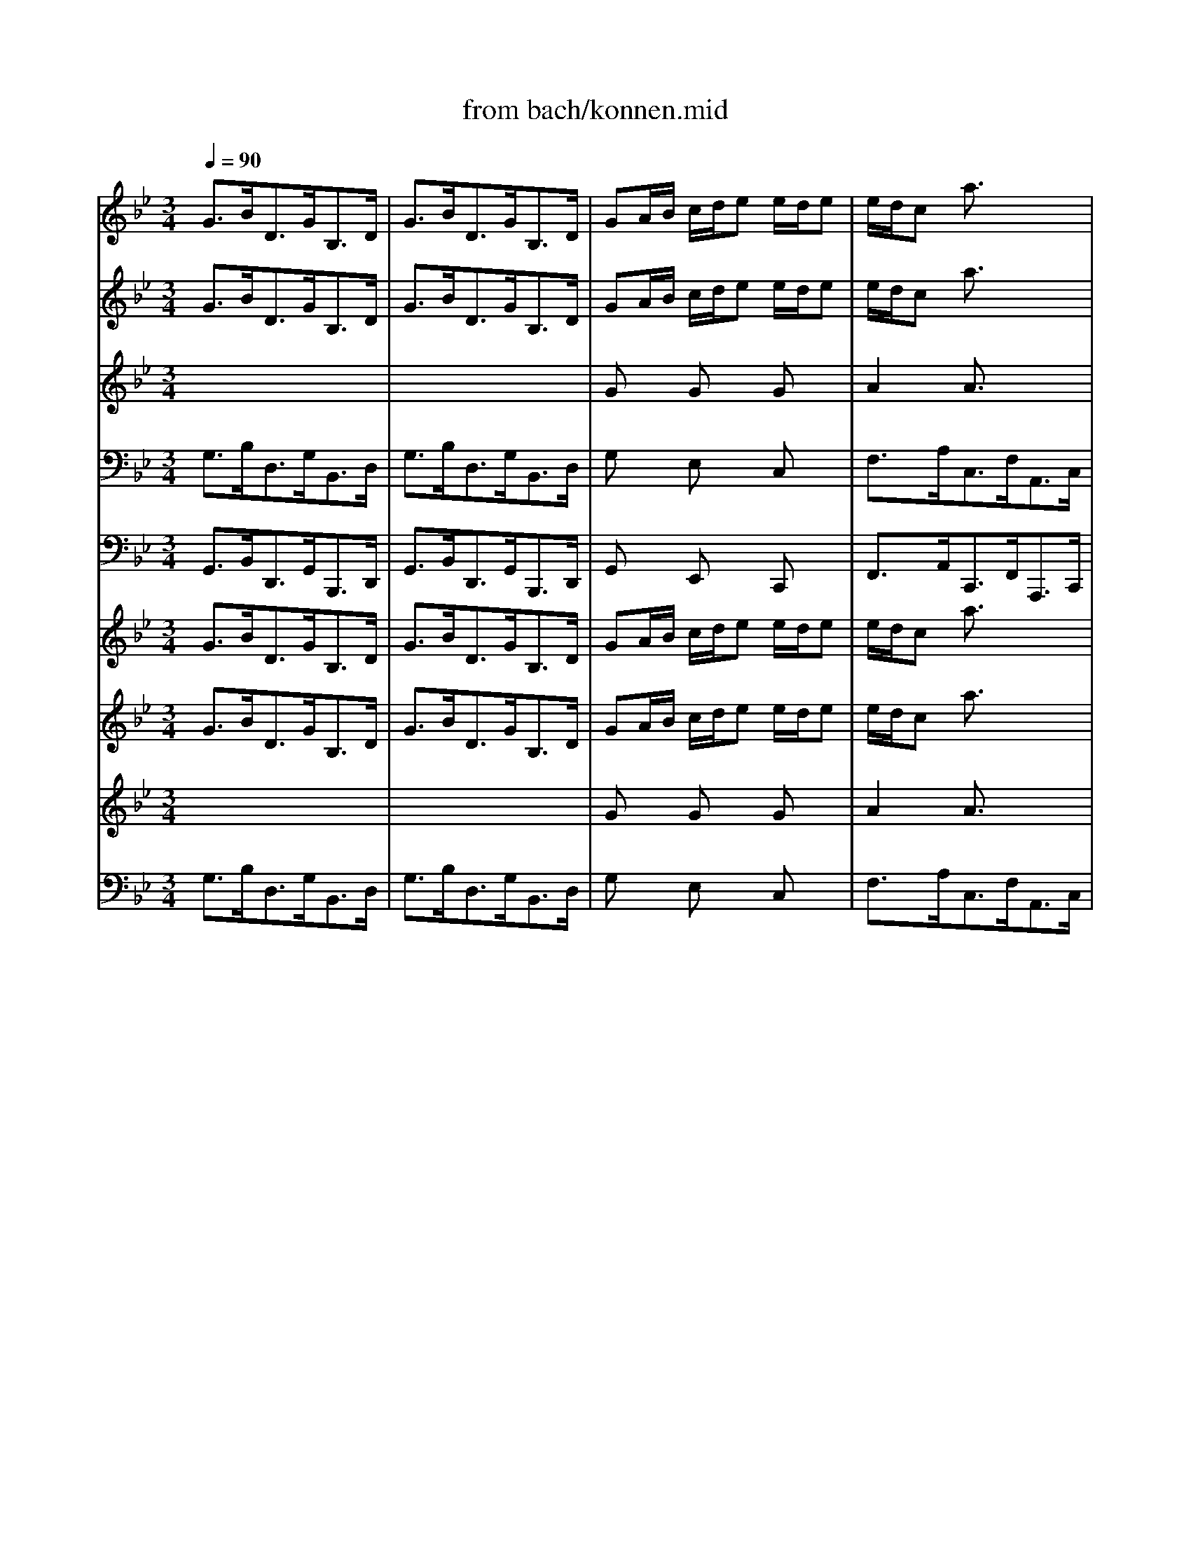 X: 1
T: from bach/konnen.mid
M: 3/4
L: 1/8
Q:1/4=90
K:C % 0 sharps
V:1
% Alto
%%MIDI program 40
K:Bb % 2 flats
x6| \
x6| \
x6| \
x6|
x6| \
x6| \
x6| \
x6|
x6| \
x6| \
x6| \
x6|
GB/2A/2 G/2_G<=G_G/2=G| \
GB/2A/2 G/2_G<=G_G/2=G| \
GA/2B/2 c/2d<ed/2e-| \
e/2d/2c BA x2|
FG/2A/2 B/2c<dc/2d-| \
d/2c/2B AG x2| \
A/2B/2c/2B<AG<_G=G/2| \
G_G4-_G-|
_Gd/2c/2 B/2A/2=G G/2F/2G| \
E/2D/2C BA xc/2>d/2| \
d3/2c/2 A2- A/2x/2B| \
B3/2x4x/2|
x6| \
x6| \
x6| \
x6|
x6| \
x6| \
x6| \
x6|
Gd/2c/2 B/2A<BA/2B| \
=Bd/2c/2 =B/2A<=BA/2=B| \
Fd/2c/2 =B/2A<GE/2F-| \
F/2D/2E E3/2x2x/2|
_Ac/2_B/2 _A/2G<_AG/2_A| \
_A/2c/2e/2d/2 c/2=B<c=B/2c| \
D=E/2_G/2 =G/2=A<_BA/2B-| \
B/2A/2c c3/2x2x/2|
B/2A<G_G/2=G G/2_G/2=G| \
GB/2A/2 G/2_G/2=G G/2_G/2=G| \
_EF/2G/2 F/2E/2D D/2E/2C| \
c/2=B/2c c3-c/2x/2|
xe/2d/2 c/2_B/2A/2G/2 A/2_G/2=G| \
G3/2x3/2G G/2_G/2=G| \
c3/2x3/2G G/2_G/2=G| \
_D3/2x/2 B3/2x3/2A|
G/2=E/2_G _e=d xc-| \
cB/2A/2 B/2c/2d D3/2_G/2| \
=G3/2x4x/2| \
x6|
x6| \
x6| \
x6| \
x6|
x6| \
x6| \
x6| \
x6|
x6| \
x6| \
x6| \
Bd/2c/2 B/2A<BA/2B|
CB/2A/2 G/2F<=ED/2C| \
Ac/2B/2 A/2G<AG/2A| \
dc/2B/2 A/2_G<=G_G/2=G| \
_d=B/2A/2 =dD G/2F/2=E|
D3/2x4x/2| \
x6| \
x6| \
x6|
x6| \
x6| \
x6| \
x6|
x6| \
F_A/2G/2 F/2=E<F=E/2F| \
=B/2c/2d3/2x/2c/2=B/2 c/2=B/2=A/2G/2| \
_e/2d/2c3/2x/2_B/2_A/2 B/2_A/2G/2F/2|
_d/2c/2B3/2x/2_A/2G/2 _A/2G/2F/2E/2| \
cB/2_A/2 G/2F/2B E/2F/2=D| \
E3/2x3/2F G/2E/2=A| \
AB BF G/2A/2e|
d/2B/2c B/2G/2_A x2| \
GB/2_A/2 G/2F<GF/2G| \
GB/2_A/2 G/2F<GF/2G| \
_Ac/2B/2 _A/2G<_AG/2F|
=Bc d/2c/2d3/2x/2G| \
ed/2c/2 d/2=B/2c G3/2=B/2| \
c3-c/2x2x/2| \
x6|
x6| \
x6| \
x6| \
x6|
x6| \
x6| \
x6| \
x6|
x6| \
x6| \
x6| \
G_B/2=A/2 G/2_G<=G_G/2=G|
GB/2A/2 G/2_G<=G_G/2=G| \
GA/2B/2 c/2d<ed/2e-| \
e/2d/2c BA x2| \
FG/2A/2 B/2c<dc/2d-|
d/2c/2B AG x2| \
A/2B/2c/2B<AG<_G=G/2| \
G_G4-_G-| \
_Gd/2c/2 B/2A/2=G G/2F/2G|
E/2D/2C BA xc/2>d/2| \
d3/2c/2 A2- A/2x/2B| \
B3/2x4x/2| \
x6|
x6| \
x6| \
x6| \
x6|
x6| \
x6| \
x6| \
Gd/2c/2 B/2A<BA/2B|
=Bd/2c/2 =B/2A<=BA/2=B| \
Fd/2c/2 =B/2A<GE/2F-| \
F/2D/2E E3/2x2x/2| \
_Ac/2_B/2 _A/2G<_AG/2_A|
_A/2c/2e/2d/2 c/2=B<c=B/2c| \
D=E/2_G/2 =G/2=A<_BA/2B-| \
B/2A/2c c3/2x2x/2| \
B/2A<G_G/2=G G/2_G/2=G|
GB/2A/2 G/2_G/2=G G/2_G/2=G| \
_EF/2G/2 F/2E/2D D/2E/2C| \
c/2=B/2c c3-c/2x/2| \
xe/2d/2 c/2_B/2A/2G/2 A/2_G/2=G|
G3/2x3/2G G/2_G/2=G| \
c3/2x3/2G G/2_G/2=G| \
_D3/2x/2 B3/2x3/2A| \
G/2=E/2_G _e=d xc-|
cB/2A/2 B/2c/2d D3/2_G/2| \
=G3/2
V:2
% Violin I
%%MIDI program 48
K:Bb % 2 flats
G3/2B<DG<B,D/2| \
G3/2B<DG<B,D/2| \
GA/2B/2 c/2d/2e e/2d/2e| \
e/2d/2c a3/2x2x/2|
FG/2A/2 B/2c/2d d/2c/2d| \
d/2c/2B g3/2x2x/2| \
c3/2e<Ac<_GA/2| \
c3/2e<Ac<_GA/2|
Bd/2c/2 B/2A<=G_G/2=G| \
G/2A/2B C3/2x3/2B| \
A/2B/2c D3/2x3/2_G| \
=G3/2B<DG<B,D/2|
A,x4x| \
xD/2C/2 B,/2A,<B,A,/2B,| \
Ex4x| \
A3/2c<EA<CE/2|
A,x4x| \
G3/2B<DG<B,D/2| \
G,3/2x4x/2| \
x3/2e<Ac<_GA/2|
Dx4x| \
x3/2e<Ac<FA/2| \
B,3/2c/2 c3B| \
B3/2x4x/2|
B3/2d<FB<DF/2| \
B3/2d<FB<DF/2| \
Bc/2d/2 e/2f/2=g g/2f/2g| \
g/2f/2e c'3/2x2x/2|
CD/2E/2 F/2G/2A A/2G/2A| \
A/2G/2F e3/2x3/2c| \
d3/2f<Bd<FA/2| \
B3/2d<FB<DF/2|
B,3/2F<DF<B,D/2| \
F3/2_A<DF<=Bd/2| \
G,x fx fx| \
c3/2e<Gc<EG/2|
_A3/2c<E_A<CE/2| \
_A3/2c<E_A<CE/2| \
C/2_G/2=G/2=A<DG<_B,D/2| \
_D3/2G/2 _G3/2x2x/2|
=G3/2B<=DG<B,D/2| \
G,D/2C/2 B,/2A,<B,A,/2B,-| \
B,/2A,/2G, G4-| \
GA/2B/2 A/2G<Fe/2d|
dx3 Ax| \
G3/2B<DG<B,D/2| \
G3/2B<DG<B,E/2| \
G,3/2_D<=EG<_D=E/2|
A,x c'/2c/2_g xc-| \
cB/2A<BB<AA/2| \
=G3/2b<=dg<Bd/2| \
G3/2B<DG<B,D/2|
G3/2B<DG<B,D/2| \
GA/2B/2 c/2d/2_e e/2d/2e| \
e/2d/2c a3/2x2x/2| \
FG/2A/2 B/2c/2d d/2c/2d|
d/2c/2B g3/2x2x/2| \
c3/2e<Ac<_GA/2| \
c3/2e<Ac<_GA/2| \
Bd/2c/2 B/2A<=G_G/2=G|
G/2A/2B C3/2x3/2B| \
A/2B/2c ED x_G| \
=G3/2B<DG<B,D/2| \
G,x Bx Bx|
Bx4x| \
Ax Ax Ax| \
Ax4x| \
Gx Fx2_d|
=d3/2f<Ad<FA/2| \
D=E/2F/2 G/2A/2B B/2A/2B| \
B/2A/2G =e3/2x2x/2| \
CD/2=E/2 F/2G/2A A/2G/2A|
A/2G/2F d3/2x2x/2| \
gb/2a/2 g/2f/2_e e/2d/2e| \
e/2f/2g d_d xG| \
F/2G/2A B,A, x_D|
=D3/2F<Ad<FA/2| \
D3/2x/2 _Ax _Ax| \
d3/2f<=Bd<G=B/2| \
C3/2x/2 c4|
c_d/2c/2 _B4-| \
B/2_A/2G/2F/2 =de x2| \
B3/2e<GB/2 E2-| \
E/2C/2D B,4-|
B,3-B,/2x2x/2| \
EG/2F/2 E/2D<ED/2E| \
=EG/2F/2 =E/2D<=ED/2=E| \
F_A/2G/2 F/2=E<F=E/2F|
F_A/2G/2 F/2_E<FE/2F| \
G,x _Ax Gx| \
G3-G/2x2x/2| \
G3/2B<DG<B,D/2|
G3/2B<DG<B,D/2| \
G=A/2B/2 c/2d/2e e/2d/2e| \
e/2d/2c a3/2x2x/2| \
FG/2A/2 B/2c/2d d/2c/2d|
d/2c/2B g3/2x2x/2| \
c3/2e<Ac<_GA/2| \
c3/2e<Ac<_GA/2| \
Bd/2c/2 B/2A<=G_G/2=G|
G/2A/2B C3/2x3/2B| \
A/2B/2c D3/2x3/2_G| \
=G3/2B<DG<B,D/2| \
A,x4x|
xD/2C/2 B,/2A,<B,A,/2B,| \
Ex4x| \
A3/2c<EA<CE/2| \
A,x4x|
G3/2B<DG<B,D/2| \
G,3/2x4x/2| \
x3/2e<Ac<_GA/2| \
Dx4x|
x3/2e<Ac<FA/2| \
B,3/2c/2 c3B| \
B3/2x4x/2| \
B3/2d<FB<DF/2|
B3/2d<FB<DF/2| \
Bc/2d/2 e/2f/2=g g/2f/2g| \
g/2f/2e c'3/2x2x/2| \
CD/2E/2 F/2G/2A A/2G/2A|
A/2G/2F e3/2x3/2c| \
d3/2f<Bd<FA/2| \
B3/2d<FB<DF/2| \
B,3/2F<DF<B,D/2|
F3/2_A<DF<=Bd/2| \
G,x fx fx| \
c3/2e<Gc<EG/2| \
_A3/2c<E_A<CE/2|
_A3/2c<E_A<CE/2| \
C/2_G/2=G/2=A<DG<_B,D/2| \
_D3/2G/2 _G3/2x2x/2| \
=G3/2B<=DG<B,D/2|
G,D/2C/2 B,/2A,<B,A,/2B,-| \
B,/2A,/2G, G4-| \
GA/2B/2 A/2G<Fe/2d| \
dx3 Ax|
G3/2B<DG<B,D/2| \
G3/2B<DG<B,E/2| \
G,3/2_D<=EG<_D=E/2| \
A,x c'/2c/2_g xc-|
cB/2A<BB<AA/2| \
=G3/2b<=dg<Bd/2| \
G3/2B<DG<B,D/2| \
G3/2B<DG<B,D/2|
GA/2B/2 c/2d/2_e e/2d/2e| \
e/2d/2c a3/2x2x/2| \
FG/2A/2 B/2c/2d d/2c/2d| \
d/2c/2B g3/2x2x/2|
c3/2e<Ac<_GA/2| \
c3/2e<Ac<_GA/2| \
Bd/2c/2 B/2A<=G_G/2=G| \
G/2A/2B C3/2x3/2B|
A/2B/2c ED x_G| \
=G3/2B<DG<B,D/2| \
G,
V:3
% Violin II
%%MIDI program 48
K:Bb % 2 flats
G3/2B<DG<B,D/2| \
G3/2B<DG<B,D/2| \
GA/2B/2 c/2d/2e e/2d/2e| \
e/2d/2c a3/2x2x/2|
FG/2A/2 B/2c/2d d/2c/2d| \
d/2c/2B g3/2x2x/2| \
c3/2e<Ac<_GA/2| \
c3/2e<Ac<_GA/2|
Bd/2c/2 B/2A<=G_G/2=G| \
G/2A/2B C3/2x3/2B| \
A/2B/2c D3/2x/2 C_G| \
Dx D3/2=G<B,D/2|
A,x Dx Dx| \
xD/2C/2 B,/2A,<B,A,/2B,| \
Ex Gx Gx| \
A3/2c<EA<CE/2|
A,x Fx Bx| \
G3/2B<DG<B,D/2| \
G,3/2x/2 c3/2B<AG/2| \
_Gx/2e<Ac<_GA/2|
Dx =Gx3| \
x3/2e<Ac<FA/2| \
B,3/2B/2 A3-A/2x/2| \
F3/2x4x/2|
Fx Fx Dx| \
Dx Dx Dx| \
Fx Bx Bx| \
c3-c/2x2x/2|
CD/2E/2 F/2G/2A A/2G/2A| \
A/2G/2F e3/2x3/2c| \
d3/2f<Bd<FA/2| \
B3/2d<FB<DF/2|
B,3/2F<DF<B,D/2| \
F3/2_A<DF<=Bd/2| \
G,x dx dx| \
c3/2e<Gc<EG/2|
_A3/2c<E_A<CE/2| \
_A3/2c<E_A<CE/2| \
C/2_G/2=G/2=A<DG<_B,D/2| \
_D3/2G/2 A,3/2x2x/2|
G3/2B<=DG<B,D/2| \
G,D/2C/2 B,/2A,<B,A,/2B,-| \
B,/2A,/2G, G4-| \
GA/2B/2 A/2G<Fe/2d|
[GD]x3 _Gx| \
=G3/2B<DG<B,D/2| \
G3/2B<DG<B,E/2| \
G,3/2_D<=EG<_D=E/2|
A,x c'/2c/2_g xc-| \
cB/2A<=GG<G_G/2| \
=G3/2b<=dg<Bd/2| \
G3/2B<DG<B,D/2|
G3/2B<DG<B,D/2| \
GA/2B/2 c/2d/2_e e/2d/2e| \
e/2d/2c a3/2x2x/2| \
FG/2A/2 B/2c/2d d/2c/2d|
d/2c/2B g3/2x2x/2| \
c3/2e<Ac<_GA/2| \
c3/2e<Ac<_GA/2| \
Bd/2c/2 B/2A<=G_G/2=G|
G/2A/2B C3/2x3/2B| \
A/2B/2c ED x_G| \
=G3/2B<DG<B,D/2| \
G,x Bx Bx|
Bx4x| \
Ax Ax Fx| \
Fx4x| \
_Dx =Dx2A|
Ax Fx Dx| \
D=E/2F/2 G/2A/2B B/2A/2B| \
B/2A/2G =e3/2x2x/2| \
CD/2=E/2 F/2G/2A A/2G/2A|
A/2G/2F d3/2x2x/2| \
gb/2a/2 g/2f/2_e e/2d/2e| \
e/2f/2g d_d xG| \
F/2G/2A B,A, x_D|
=D3/2F<Ad<FA/2| \
D3/2x/2 _Ax _Ax| \
d3/2f<=Bd<G=B/2| \
C3/2x/2 F3-F/2x/2|
F3/2x/2 E3-E/2x/2| \
E/2_A/2G/2F/2 de _BB| \
B3/2e<GB/2 E2-| \
E/2C/2D B,4-|
B,3-B,/2x2x/2| \
EG/2F/2 E/2D<ED/2E| \
=EG/2F/2 =E/2D<=ED/2=E| \
F_A/2G/2 F/2=E<F=E/2F|
F_A/2G/2 F/2_E<FE/2F| \
G,x _Ax Gx| \
G3-G/2x2x/2| \
G3/2B<DG<B,D/2|
G3/2B<DG<B,D/2| \
G=A/2B/2 c/2d/2e e/2d/2e| \
e/2d/2c a3/2x2x/2| \
FG/2A/2 B/2c/2d d/2c/2d|
d/2c/2B g3/2x2x/2| \
c3/2e<Ac<_GA/2| \
c3/2e<Ac<_GA/2| \
Bd/2c/2 B/2A<=G_G/2=G|
G/2A/2B C3/2x3/2B| \
A/2B/2c D3/2x/2 C_G| \
Dx D3/2=G<B,D/2| \
A,x Dx Dx|
xD/2C/2 B,/2A,<B,A,/2B,| \
Ex Gx Gx| \
A3/2c<EA<CE/2| \
A,x Fx Bx|
G3/2B<DG<B,D/2| \
G,3/2x/2 c3/2B<AG/2| \
_Gx/2e<Ac<_GA/2| \
Dx =Gx3|
x3/2e<Ac<FA/2| \
B,3/2B/2 A3-A/2x/2| \
F3/2x4x/2| \
Fx Fx Dx|
Dx Dx Dx| \
Fx Bx Bx| \
c3-c/2x2x/2| \
CD/2E/2 F/2G/2A A/2G/2A|
A/2G/2F e3/2x3/2c| \
d3/2f<Bd<FA/2| \
B3/2d<FB<DF/2| \
B,3/2F<DF<B,D/2|
F3/2_A<DF<=Bd/2| \
G,x dx dx| \
c3/2e<Gc<EG/2| \
_A3/2c<E_A<CE/2|
_A3/2c<E_A<CE/2| \
C/2_G/2=G/2=A<DG<_B,D/2| \
_D3/2G/2 A,3/2x2x/2| \
G3/2B<=DG<B,D/2|
G,D/2C/2 B,/2A,<B,A,/2B,-| \
B,/2A,/2G, G4-| \
GA/2B/2 A/2G<Fe/2d| \
[GD]x3 _Gx|
=G3/2B<DG<B,D/2| \
G3/2B<DG<B,E/2| \
G,3/2_D<=EG<_D=E/2| \
A,x c'/2c/2_g xc-|
cB/2A<=GG<G_G/2| \
=G3/2b<=dg<Bd/2| \
G3/2B<DG<B,D/2| \
G3/2B<DG<B,D/2|
GA/2B/2 c/2d/2_e e/2d/2e| \
e/2d/2c a3/2x2x/2| \
FG/2A/2 B/2c/2d d/2c/2d| \
d/2c/2B g3/2x2x/2|
c3/2e<Ac<_GA/2| \
c3/2e<Ac<_GA/2| \
Bd/2c/2 B/2A<=G_G/2=G| \
G/2A/2B C3/2x3/2B|
A/2B/2c ED x_G| \
=G3/2B<DG<B,D/2| \
G,
V:4
% Viola
%%MIDI program 41
K:Bb % 2 flats
x6| \
x6| \
Gx Gx Gx| \
A2 A3/2x2x/2|
Fx Fx Fx| \
G2 G3/2x2x/2| \
G2 E3/2x/2 C3/2x/2| \
_G3/2x/2 D3/2x/2 C3/2x/2|
B,x Dx Dx| \
Dx Dx =Gx| \
_Gx Ex A,x| \
B,x D3/2=G<B,D/2|
G,x B,x B,x| \
x6| \
Ex Cx Ex| \
C3-C/2x2x/2|
A,x B,x Fx| \
x6| \
C3/2x/2 E3/2x/2 C3/2x/2| \
A,x4x|
Dx Dx Dx| \
x6| \
B,3/2G/2 F3-F/2x/2| \
D3/2x4x/2|
Dx Dx B,x| \
B,x B,x B,x| \
B,x B,x Ex| \
E3-E/2x2x/2|
Cx Ex Gx| \
F3-F/2x3/2F| \
Fx Fx Cx| \
Dx4x|
x6| \
x6| \
Gx Gx Gx| \
G3/2x4x/2|
E3/2x4x/2| \
E3/2x4x/2| \
x6| \
x6|
x6| \
x6| \
x6| \
x6|
x6| \
x6| \
x6| \
x6|
Dx3 D2-| \
D3-D/2D<DD/2| \
D3/2B/2 dx Bx| \
x6|
x6| \
Gx Gx Gx| \
A2 A3/2x2x/2| \
Fx Fx Fx|
G2 G3/2x2x/2| \
G2 E3/2x/2 C3/2x/2| \
_G3/2x/2 D3/2x/2 C3/2x/2| \
B,x Dx Dx|
Dx Dx =Gx| \
_Gx D3/2x/2 [C3/2A,3/2]x/2| \
B,x D3/2=G<B,D/2| \
G,x Dx Dx|
Cx4x| \
Cx Cx Dx| \
B,x4x| \
G,x A,x2=E|
Fx Dx Dx| \
[A,F,]x Dx Dx| \
CG2-G/2x2x/2| \
Cx Cx Cx|
Dx Fx3| \
[dG]x [dG]x [cG]x| \
[BG]x =E3/2x3/2=E| \
F/2G/2A C3/2x3/2B,|
A,x4x| \
x6| \
[G_E]x4x| \
G3/2x/2 C3-C/2x/2|
_D3/2x/2 _D3-_D/2x/2| \
Cx3 GF| \
Gx Gx C3/2x/2| \
x2 F3/2x/2 E3/2x/2|
F3-F/2x2x/2| \
B,6-| \
B,4- B,3/2x/2| \
_A,x _A,x _A,x|
G,x4x| \
Ex Fx =Dx| \
E3-E/2x2x/2| \
x6|
x6| \
Gx Gx Gx| \
=A2 A3/2x2x/2| \
Fx Fx Fx|
G2 G3/2x2x/2| \
G2 E3/2x/2 C3/2x/2| \
_G3/2x/2 D3/2x/2 C3/2x/2| \
B,x Dx Dx|
Dx Dx =Gx| \
_Gx Ex A,x| \
B,x D3/2=G<B,D/2| \
G,x B,x B,x|
x6| \
Ex Cx Ex| \
C3-C/2x2x/2| \
A,x B,x Fx|
x6| \
C3/2x/2 E3/2x/2 C3/2x/2| \
A,x4x| \
Dx Dx Dx|
x6| \
B,3/2G/2 F3-F/2x/2| \
D3/2x4x/2| \
Dx Dx B,x|
B,x B,x B,x| \
B,x B,x Ex| \
E3-E/2x2x/2| \
Cx Ex Gx|
F3-F/2x3/2F| \
Fx Fx Cx| \
Dx4x| \
x6|
x6| \
Gx Gx Gx| \
G3/2x4x/2| \
E3/2x4x/2|
E3/2x4x/2| \
x6| \
x6| \
x6|
x6| \
x6| \
x6| \
x6|
x6| \
x6| \
x6| \
Dx3 D2-|
D3-D/2D<DD/2| \
D3/2B/2 dx Bx| \
x6| \
x6|
Gx Gx Gx| \
A2 A3/2x2x/2| \
Fx Fx Fx| \
G2 G3/2x2x/2|
G2 E3/2x/2 C3/2x/2| \
_G3/2x/2 D3/2x/2 C3/2x/2| \
B,x Dx Dx| \
Dx Dx =Gx|
_Gx D3/2x/2 [C3/2A,3/2]x/2| \
B,x D3/2=G<B,D/2| \
G,
V:5
% Cello
%%MIDI program 42
K:Bb % 2 flats
G,3/2B,<D,G,<B,,D,/2| \
G,3/2B,<D,G,<B,,D,/2| \
G,x E,x C,x| \
F,3/2A,<C,F,<A,,C,/2|
F,x D,x B,,x| \
E,3/2G,<B,,E,<G,,B,,/2| \
E,3/2G,<C,E,<A,,C,/2| \
A,3/2C<_G,B,<D,_G,/2|
=G,,x G,x F,x| \
E,x G,x _D,x| \
=D,x C,x D,x| \
G,3/2B,<D,G,<B,,D,/2|
G,,x G,x F,x| \
E,x E,,x D,,x| \
C,,x E,x C,x| \
F,3/2A,<C,F,<A,,C,/2|
E,,x D,x B,,x| \
E,3/2G,<B,,E,<G,,B,,/2| \
E,,3/2G,,<C,D,/2 E,2-| \
E,3/2C,<A,,C,<_G,,A,,/2|
D,,x =G,,x B,,x| \
C,3/2E,<A,,C,<F,,A,,/2| \
B,,3/2E,<F,E,<F,F,,/2| \
B,,3/2D,<F,B,<D,F,/2|
B,,x B,x A,x| \
G,x F,x E,x| \
D,x G,x E,x| \
A,3/2C<F,A,<C,E,/2|
F,,x A,,x C,x| \
E,3/2F,<A,C<F,A,/2| \
B,x D,x F,x| \
B,3/2D<F,B,<D,F,/2|
B,,x B,x _A,x| \
G,3/2C<F,_A,<D,F,/2| \
=B,,x G,,x =B,,x| \
_B,,3/2D,<G,,D,<E,,B,,/2|
C,,x C,x C,x| \
C,,x C,x C,x| \
C,,3/2C,<B,,C,<G,,B,,/2| \
C,,x D,x3|
G,,x G,x F,x| \
E,x E,,x D,,x| \
C,,x C,x B,,x| \
=A,,x _G,,x D,,x|
B,,3/2D,<=G,,B,,<D,,D,/2| \
G,x G,,x F,,x| \
E,,x C,x B,,x| \
A,,x _D,x A,,x|
=D,3/2_G,<A,,C,<_G,,A,,/2| \
D,,3/2F,,<=G,,B,,<D,D,,/2| \
G,,x B,,x D,x| \
G,3/2B,<D,G,<B,,D,/2|
G,3/2B,<D,G,<B,,D,/2| \
G,x E,x C,x| \
F,3/2A,<C,F,<A,,C,/2| \
F,x D,x B,,x|
E,3/2G,<B,,E,<G,,B,,/2| \
E,3/2G,<C,E,<A,,C,/2| \
A,3/2C<_G,B,<D,_G,/2| \
=G,,x G,x F,x|
E,x G,x _D,x| \
=D,x C,x D,x| \
G,3/2B,<D,G,<B,,D,/2| \
G,,x G,x F,x|
=E,3/2D,<=E,G,<C,=E,/2| \
F,,x F,x D,x| \
B,,3/2A,,<B,,C,<G,,B,,/2| \
=E,,3/2=E,<F,G,<A,A,,/2|
D,,x F,,x A,,x| \
D,x B,x G,x| \
C3/2=E<G,C<=E,G,/2| \
C,x A,x F,x|
B,3/2D<F,B,<D,F,/2| \
B,,x B,x A,x| \
G,3/2F,<G,B,<=E,_D/2| \
=Dx F,x A,x|
D,3/2F,<A,,D,<F,,A,,/2| \
D,,x D,x =B,,x| \
G,,3/2D,<G,F,<_E,D,/2| \
C,3/2E,<_A,,C,<F,,_A,,/2|
_B,,3/2_D,<G,,B,,<E,,G,,/2| \
=A,,3/2F,<G,_A,<B,B,,/2| \
E,x =D,x C,x| \
B,,3/2C,<D,B,,<E,G,/2|
B,x D,3/2x2x/2| \
E,,x E,x _D,x| \
C,3/2G,<CB,<_A,G,/2| \
F,x F,,x =D,,x|
G,,3/2D,<G,F,<E,D,/2| \
C,3/2E,<F,D,<G,G,,/2| \
=A,,3-A,,/2x2x/2| \
G,3/2B,<D,G,<B,,D,/2|
G,3/2B,<D,G,<B,,D,/2| \
G,x E,x C,x| \
F,3/2A,<C,F,<A,,C,/2| \
F,x D,x B,,x|
E,3/2G,<B,,E,<G,,B,,/2| \
E,3/2G,<C,E,<A,,C,/2| \
A,3/2C<_G,B,<D,_G,/2| \
=G,,x G,x F,x|
E,x G,x _D,x| \
=D,x C,x D,x| \
G,3/2B,<D,G,<B,,D,/2| \
G,,x G,x F,x|
E,x E,,x D,,x| \
C,,x E,x C,x| \
F,3/2A,<C,F,<A,,C,/2| \
E,,x D,x B,,x|
E,3/2G,<B,,E,<G,,B,,/2| \
E,,3/2G,,<C,D,/2 E,2-| \
E,3/2C,<A,,C,<_G,,A,,/2| \
D,,x =G,,x B,,x|
C,3/2E,<A,,C,<F,,A,,/2| \
B,,3/2E,<F,E,<F,F,,/2| \
B,,3/2D,<F,B,<D,F,/2| \
B,,x B,x A,x|
G,x F,x E,x| \
D,x G,x E,x| \
A,3/2C<F,A,<C,E,/2| \
F,,x A,,x C,x|
E,3/2F,<A,C<F,A,/2| \
B,x D,x F,x| \
B,3/2D<F,B,<D,F,/2| \
B,,x B,x _A,x|
G,3/2C<F,_A,<D,F,/2| \
=B,,x G,,x =B,,x| \
_B,,3/2D,<G,,D,<E,,B,,/2| \
C,,x C,x C,x|
C,,x C,x C,x| \
C,,3/2C,<B,,C,<G,,B,,/2| \
C,,x D,x3| \
G,,x G,x F,x|
E,x E,,x D,,x| \
C,,x C,x B,,x| \
=A,,x _G,,x D,,x| \
B,,3/2D,<=G,,B,,<D,,D,/2|
G,x G,,x F,,x| \
E,,x C,x B,,x| \
A,,x _D,x A,,x| \
=D,3/2_G,<A,,C,<_G,,A,,/2|
D,,3/2F,,<=G,,B,,<D,D,,/2| \
G,,x B,,x D,x| \
G,3/2B,<D,G,<B,,D,/2| \
G,3/2B,<D,G,<B,,D,/2|
G,x E,x C,x| \
F,3/2A,<C,F,<A,,C,/2| \
F,x D,x B,,x| \
E,3/2G,<B,,E,<G,,B,,/2|
E,3/2G,<C,E,<A,,C,/2| \
A,3/2C<_G,B,<D,_G,/2| \
=G,,x G,x F,x| \
E,x G,x _D,x|
=D,x C,x D,x| \
G,3/2B,<D,G,<B,,D,/2| \
G,,
V:6
% Double Bass
%%MIDI program 43
K:Bb % 2 flats
G,,3/2B,,<D,,G,,<B,,,D,,/2| \
G,,3/2B,,<D,,G,,<B,,,D,,/2| \
G,,x E,,x C,,x| \
F,,3/2A,,<C,,F,,<A,,,C,,/2|
F,,x D,,x B,,,x| \
E,,3/2G,,<B,,,E,,<G,,,B,,,/2| \
E,,3/2G,,<C,,E,,<A,,,C,,/2| \
A,,3/2C,<_G,,B,,<D,,_G,,/2|
=G,,,x G,,x F,,x| \
E,,x G,,x _D,,x| \
=D,,x C,,x D,,x| \
G,,3/2B,,<D,,G,,<B,,,D,,/2|
G,,,x G,,x F,,x| \
E,,x E,,,x D,,,x| \
C,,,x E,,x C,,x| \
F,,3/2A,,<C,,F,,<A,,,C,,/2|
E,,,x D,,x B,,,x| \
E,,3/2G,,<B,,,E,,<G,,,B,,,/2| \
E,,,3/2G,,,<C,,D,,/2 E,,2-| \
E,,3/2C,,<A,,,C,,<_G,,,A,,,/2|
D,,,x =G,,,x B,,,x| \
C,,3/2E,,<A,,,C,,<F,,,A,,,/2| \
B,,,3/2E,,<F,,E,,<F,,F,,,/2| \
B,,,3/2D,,<F,,B,,<D,,F,,/2|
B,,,x B,,x A,,x| \
G,,x F,,x E,,x| \
D,,x G,,x E,,x| \
A,,3/2C,<F,,A,,<C,,E,,/2|
F,,,x A,,,x C,,x| \
E,,3/2F,,<A,,C,<F,,A,,/2| \
B,,x D,,x F,,x| \
B,,3/2D,<F,,B,,<D,,F,,/2|
B,,,x B,,x _A,,x| \
G,,3/2C,<F,,_A,,<D,,F,,/2| \
=B,,,x G,,,x =B,,,x| \
_B,,,3/2D,,<G,,,D,,<E,,,B,,,/2|
C,,,x C,,x C,,x| \
C,,,x C,,x C,,x| \
C,,,3/2C,,<B,,,C,,<G,,,B,,,/2| \
C,,,x D,,x3|
G,,,x G,,x F,,x| \
E,,x E,,,x D,,,x| \
C,,,x C,,x B,,,x| \
=A,,,x _G,,,x D,,,x|
B,,,3/2D,,<=G,,,B,,,<D,,,D,,/2| \
G,,x G,,,x F,,,x| \
E,,,x C,,x B,,,x| \
A,,,x _D,,x A,,,x|
=D,,3/2_G,,<A,,,C,,<_G,,,A,,,/2| \
D,,,3/2F,,,<=G,,,B,,,<D,,D,,,/2| \
G,,,x B,,,x D,,x| \
G,,3/2B,,<D,,G,,<B,,,D,,/2|
G,,3/2B,,<D,,G,,<B,,,D,,/2| \
G,,x E,,x C,,x| \
F,,3/2A,,<C,,F,,<A,,,C,,/2| \
F,,x D,,x B,,,x|
E,,3/2G,,<B,,,E,,<G,,,B,,,/2| \
E,,3/2G,,<C,,E,,<A,,,C,,/2| \
A,,3/2C,<_G,,B,,<D,,_G,,/2| \
=G,,,x G,,x F,,x|
E,,x G,,x _D,,x| \
=D,,x C,,x D,,x| \
G,,3/2B,,<D,,G,,<B,,,D,,/2| \
G,,,x G,,x F,,x|
=E,,3/2D,,<=E,,G,,<C,,=E,,/2| \
F,,,x F,,x D,,x| \
B,,,3/2A,,,<B,,,C,,<G,,,B,,,/2| \
=E,,,3/2=E,,<F,,G,,<A,,A,,,/2|
D,,,x F,,,x A,,,x| \
D,,x B,,x G,,x| \
C,3/2=E,<G,,C,<=E,,G,,/2| \
C,,x A,,x F,,x|
B,,3/2D,<F,,B,,<D,,F,,/2| \
B,,,x B,,x A,,x| \
G,,3/2F,,<G,,B,,<=E,,_D,/2| \
=D,x F,,x A,,x|
D,,3/2F,,<A,,,D,,<F,,,A,,,/2| \
D,,,x D,,x =B,,,x| \
G,,,3/2D,,<G,,F,,<_E,,D,,/2| \
C,,3/2E,,<_A,,,C,,<F,,,_A,,,/2|
_B,,,3/2_D,,<G,,,B,,,<E,,,G,,,/2| \
=A,,,3/2F,,<G,,_A,,<B,,B,,,/2| \
E,,x =D,,x C,,x| \
B,,,3/2C,,<D,,B,,,<E,,G,,/2|
B,,x D,,3/2x2x/2| \
E,,,x E,,x _D,,x| \
C,,3/2G,,<C,B,,<_A,,G,,/2| \
F,,x F,,,x =D,,,x|
G,,,3/2D,,<G,,F,,<E,,D,,/2| \
C,,3/2E,,<F,,D,,<G,,G,,,/2| \
=A,,,3-A,,,/2x2x/2| \
G,,3/2B,,<D,,G,,<B,,,D,,/2|
G,,3/2B,,<D,,G,,<B,,,D,,/2| \
G,,x E,,x C,,x| \
F,,3/2A,,<C,,F,,<A,,,C,,/2| \
F,,x D,,x B,,,x|
E,,3/2G,,<B,,,E,,<G,,,B,,,/2| \
E,,3/2G,,<C,,E,,<A,,,C,,/2| \
A,,3/2C,<_G,,B,,<D,,_G,,/2| \
=G,,,x G,,x F,,x|
E,,x G,,x _D,,x| \
=D,,x C,,x D,,x| \
G,,3/2B,,<D,,G,,<B,,,D,,/2| \
G,,,x G,,x F,,x|
E,,x E,,,x D,,,x| \
C,,,x E,,x C,,x| \
F,,3/2A,,<C,,F,,<A,,,C,,/2| \
E,,,x D,,x B,,,x|
E,,3/2G,,<B,,,E,,<G,,,B,,,/2| \
E,,,3/2G,,,<C,,D,,/2 E,,2-| \
E,,3/2C,,<A,,,C,,<_G,,,A,,,/2| \
D,,,x =G,,,x B,,,x|
C,,3/2E,,<A,,,C,,<F,,,A,,,/2| \
B,,,3/2E,,<F,,E,,<F,,F,,,/2| \
B,,,3/2D,,<F,,B,,<D,,F,,/2| \
B,,,x B,,x A,,x|
G,,x F,,x E,,x| \
D,,x G,,x E,,x| \
A,,3/2C,<F,,A,,<C,,E,,/2| \
F,,,x A,,,x C,,x|
E,,3/2F,,<A,,C,<F,,A,,/2| \
B,,x D,,x F,,x| \
B,,3/2D,<F,,B,,<D,,F,,/2| \
B,,,x B,,x _A,,x|
G,,3/2C,<F,,_A,,<D,,F,,/2| \
=B,,,x G,,,x =B,,,x| \
_B,,,3/2D,,<G,,,D,,<E,,,B,,,/2| \
C,,,x C,,x C,,x|
C,,,x C,,x C,,x| \
C,,,3/2C,,<B,,,C,,<G,,,B,,,/2| \
C,,,x D,,x3| \
G,,,x G,,x F,,x|
E,,x E,,,x D,,,x| \
C,,,x C,,x B,,,x| \
=A,,,x _G,,,x D,,,x| \
B,,,3/2D,,<=G,,,B,,,<D,,,D,,/2|
G,,x G,,,x F,,,x| \
E,,,x C,,x B,,,x| \
A,,,x _D,,x A,,,x| \
=D,,3/2_G,,<A,,,C,,<_G,,,A,,,/2|
D,,,3/2F,,,<=G,,,B,,,<D,,D,,,/2| \
G,,,x B,,,x D,,x| \
G,,3/2B,,<D,,G,,<B,,,D,,/2| \
G,,3/2B,,<D,,G,,<B,,,D,,/2|
G,,x E,,x C,,x| \
F,,3/2A,,<C,,F,,<A,,,C,,/2| \
F,,x D,,x B,,,x| \
E,,3/2G,,<B,,,E,,<G,,,B,,,/2|
E,,3/2G,,<C,,E,,<A,,,C,,/2| \
A,,3/2C,<_G,,B,,<D,,_G,,/2| \
=G,,,x G,,x F,,x| \
E,,x G,,x _D,,x|
=D,,x C,,x D,,x| \
G,,3/2B,,<D,,G,,<B,,,D,,/2| \
G,,,
V:7
% Oboe I
%%MIDI program 68
K:Bb % 2 flats
G3/2B<DG<B,D/2| \
G3/2B<DG<B,D/2| \
GA/2B/2 c/2d/2e e/2d/2e| \
e/2d/2c a3/2x2x/2|
FG/2A/2 B/2c/2d d/2c/2d| \
d/2c/2B g3/2x2x/2| \
c3/2e<Ac<_GA/2| \
c3/2e<Ac<_GA/2|
Bd/2c/2 B/2A<=G_G/2=G| \
G/2A/2B C3/2x3/2B| \
A/2B/2c D3/2x3/2_G| \
=G3/2B<DG<B,D/2|
A,x4x| \
xD/2C/2 B,/2A,<B,A,/2B,| \
Ex4x| \
A3/2c<EA<CE/2|
A,x4x| \
G3/2B<DG<B,D/2| \
G,3/2x4x/2| \
x3/2e<Ac<_GA/2|
Dx4x| \
x3/2e<Ac<FA/2| \
B,3/2c/2 c3B| \
B3/2x4x/2|
B3/2d<FB<DF/2| \
B3/2d<FB<DF/2| \
Bc/2d/2 e/2f/2=g g/2f/2g| \
g/2f/2e c'3/2x2x/2|
CD/2E/2 F/2G/2A A/2G/2A| \
A/2G/2F e3/2x3/2c| \
d3/2f<Bd<FA/2| \
B3/2d<FB<DF/2|
B,3/2F<DF<B,D/2| \
F3/2_A<DF<=Bd/2| \
G,x fx fx| \
c3/2e<Gc<EG/2|
_A3/2c<E_A<CE/2| \
_A3/2c<E_A<CE/2| \
C/2_G/2=G/2=A<DG<_B,D/2| \
_D3/2G/2 _G3/2x2x/2|
=G3/2B<=DG<B,D/2| \
G,D/2C/2 B,/2A,<B,A,/2B,-| \
B,/2A,/2G, G4-| \
GA/2B/2 A/2G<Fe/2d|
dx3 Ax| \
G3/2B<DG<B,D/2| \
G3/2B<DG<B,E/2| \
G,3/2_D<=EG<_D=E/2|
A,x c'/2c/2_g xc-| \
cB/2A<BB<AA/2| \
=G3/2b<=dg<Bd/2| \
G3/2B<DG<B,D/2|
G3/2B<DG<B,D/2| \
GA/2B/2 c/2d/2_e e/2d/2e| \
e/2d/2c a3/2x2x/2| \
FG/2A/2 B/2c/2d d/2c/2d|
d/2c/2B g3/2x2x/2| \
c3/2e<Ac<_GA/2| \
c3/2e<Ac<_GA/2| \
Bd/2c/2 B/2A<=G_G/2=G|
G/2A/2B C3/2x3/2B| \
A/2B/2c ED x_G| \
=G3/2B<DG<B,D/2| \
G,x Bx Bx|
Bx4x| \
Ax Ax Ax| \
Ax4x| \
Gx Fx2_d|
=d3/2f<Ad<FA/2| \
D=E/2F/2 G/2A/2B B/2A/2B| \
B/2A/2G =e3/2x2x/2| \
CD/2=E/2 F/2G/2A A/2G/2A|
A/2G/2F d3/2x2x/2| \
gb/2a/2 g/2f/2_e e/2d/2e| \
e/2f/2g d_d xG| \
F/2G/2A B,A, x_D|
=D3/2F<Ad<FA/2| \
D3/2x/2 _Ax _Ax| \
d3/2f<=Bd<G=B/2| \
C3/2x/2 c4|
c_d/2c/2 _B4-| \
B/2_A/2G/2F/2 =de x2| \
B3/2e<GB/2 E2-| \
E/2C/2D B,4-|
B,3-B,/2x2x/2| \
EG/2F/2 E/2D<ED/2E| \
=EG/2F/2 =E/2D<=ED/2=E| \
F_A/2G/2 F/2=E<F=E/2F|
F_A/2G/2 F/2_E<FE/2F| \
G,x _Ax Gx| \
G3-G/2x2x/2| \
G3/2B<DG<B,D/2|
G3/2B<DG<B,D/2| \
G=A/2B/2 c/2d/2e e/2d/2e| \
e/2d/2c a3/2x2x/2| \
FG/2A/2 B/2c/2d d/2c/2d|
d/2c/2B g3/2x2x/2| \
c3/2e<Ac<_GA/2| \
c3/2e<Ac<_GA/2| \
Bd/2c/2 B/2A<=G_G/2=G|
G/2A/2B C3/2x3/2B| \
A/2B/2c D3/2x3/2_G| \
=G3/2B<DG<B,D/2| \
A,x4x|
xD/2C/2 B,/2A,<B,A,/2B,| \
Ex4x| \
A3/2c<EA<CE/2| \
A,x4x|
G3/2B<DG<B,D/2| \
G,3/2x4x/2| \
x3/2e<Ac<_GA/2| \
Dx4x|
x3/2e<Ac<FA/2| \
B,3/2c/2 c3B| \
B3/2x4x/2| \
B3/2d<FB<DF/2|
B3/2d<FB<DF/2| \
Bc/2d/2 e/2f/2=g g/2f/2g| \
g/2f/2e c'3/2x2x/2| \
CD/2E/2 F/2G/2A A/2G/2A|
A/2G/2F e3/2x3/2c| \
d3/2f<Bd<FA/2| \
B3/2d<FB<DF/2| \
B,3/2F<DF<B,D/2|
F3/2_A<DF<=Bd/2| \
G,x fx fx| \
c3/2e<Gc<EG/2| \
_A3/2c<E_A<CE/2|
_A3/2c<E_A<CE/2| \
C/2_G/2=G/2=A<DG<_B,D/2| \
_D3/2G/2 _G3/2x2x/2| \
=G3/2B<=DG<B,D/2|
G,D/2C/2 B,/2A,<B,A,/2B,-| \
B,/2A,/2G, G4-| \
GA/2B/2 A/2G<Fe/2d| \
dx3 Ax|
G3/2B<DG<B,D/2| \
G3/2B<DG<B,E/2| \
G,3/2_D<=EG<_D=E/2| \
A,x c'/2c/2_g xc-|
cB/2A<BB<AA/2| \
=G3/2b<=dg<Bd/2| \
G3/2B<DG<B,D/2| \
G3/2B<DG<B,D/2|
GA/2B/2 c/2d/2_e e/2d/2e| \
e/2d/2c a3/2x2x/2| \
FG/2A/2 B/2c/2d d/2c/2d| \
d/2c/2B g3/2x2x/2|
c3/2e<Ac<_GA/2| \
c3/2e<Ac<_GA/2| \
Bd/2c/2 B/2A<=G_G/2=G| \
G/2A/2B C3/2x3/2B|
A/2B/2c ED x_G| \
=G3/2B<DG<B,D/2| \
G,
V:8
% Oboe II
%%MIDI program 68
K:Bb % 2 flats
G3/2B<DG<B,D/2| \
G3/2B<DG<B,D/2| \
GA/2B/2 c/2d/2e e/2d/2e| \
e/2d/2c a3/2x2x/2|
FG/2A/2 B/2c/2d d/2c/2d| \
d/2c/2B g3/2x2x/2| \
c3/2e<Ac<_GA/2| \
c3/2e<Ac<_GA/2|
Bd/2c/2 B/2A<=G_G/2=G| \
G/2A/2B C3/2x3/2B| \
A/2B/2c D3/2x/2 C_G| \
Dx D3/2=G<B,D/2|
A,x Dx Dx| \
xD/2C/2 B,/2A,<B,A,/2B,| \
Ex Gx Gx| \
A3/2c<EA<CE/2|
A,x Fx Bx| \
G3/2B<DG<B,D/2| \
G,3/2x/2 c3/2B<AG/2| \
_Gx/2e<Ac<_GA/2|
Dx =Gx3| \
x3/2e<Ac<FA/2| \
B,3/2B/2 A3-A/2x/2| \
F3/2x4x/2|
Fx Fx Dx| \
Dx Dx Dx| \
Fx Bx Bx| \
c3-c/2x2x/2|
CD/2E/2 F/2G/2A A/2G/2A| \
A/2G/2F e3/2x3/2c| \
d3/2f<Bd<FA/2| \
B3/2d<FB<DF/2|
B,3/2F<DF<B,D/2| \
F3/2_A<DF<=Bd/2| \
G,x dx dx| \
c3/2e<Gc<EG/2|
_A3/2c<E_A<CE/2| \
_A3/2c<E_A<CE/2| \
C/2_G/2=G/2=A<DG<_B,D/2| \
_D3/2G/2 A,3/2x2x/2|
G3/2B<=DG<B,D/2| \
G,D/2C/2 B,/2A,<B,A,/2B,-| \
B,/2A,/2G, G4-| \
GA/2B/2 A/2G<Fe/2d|
[GD]x3 _Gx| \
=G3/2B<DG<B,D/2| \
G3/2B<DG<B,E/2| \
G,3/2_D<=EG<_D=E/2|
A,x c'/2c/2_g xc-| \
cB/2A<=GG<G_G/2| \
=G3/2b<=dg<Bd/2| \
G3/2B<DG<B,D/2|
G3/2B<DG<B,D/2| \
GA/2B/2 c/2d/2_e e/2d/2e| \
e/2d/2c a3/2x2x/2| \
FG/2A/2 B/2c/2d d/2c/2d|
d/2c/2B g3/2x2x/2| \
c3/2e<Ac<_GA/2| \
c3/2e<Ac<_GA/2| \
Bd/2c/2 B/2A<=G_G/2=G|
G/2A/2B C3/2x3/2B| \
A/2B/2c ED x_G| \
=G3/2B<DG<B,D/2| \
G,x Bx Bx|
Bx4x| \
Ax Ax Fx| \
Fx4x| \
_Dx =Dx2A|
Ax Fx Dx| \
D=E/2F/2 G/2A/2B B/2A/2B| \
B/2A/2G =e3/2x2x/2| \
CD/2=E/2 F/2G/2A A/2G/2A|
A/2G/2F d3/2x2x/2| \
gb/2a/2 g/2f/2_e e/2d/2e| \
e/2f/2g d_d xG| \
F/2G/2A B,A, x_D|
=D3/2F<Ad<FA/2| \
D3/2x/2 _Ax _Ax| \
d3/2f<=Bd<G=B/2| \
C3/2x/2 F3-F/2x/2|
F3/2x/2 E3-E/2x/2| \
E/2_A/2G/2F/2 de _BB| \
B3/2e<GB/2 E2-| \
E/2C/2D B,4-|
B,3-B,/2x2x/2| \
EG/2F/2 E/2D<ED/2E| \
=EG/2F/2 =E/2D<=ED/2=E| \
F_A/2G/2 F/2=E<F=E/2F|
F_A/2G/2 F/2_E<FE/2F| \
G,x _Ax Gx| \
G3-G/2x2x/2| \
G3/2B<DG<B,D/2|
G3/2B<DG<B,D/2| \
G=A/2B/2 c/2d/2e e/2d/2e| \
e/2d/2c a3/2x2x/2| \
FG/2A/2 B/2c/2d d/2c/2d|
d/2c/2B g3/2x2x/2| \
c3/2e<Ac<_GA/2| \
c3/2e<Ac<_GA/2| \
Bd/2c/2 B/2A<=G_G/2=G|
G/2A/2B C3/2x3/2B| \
A/2B/2c D3/2x/2 C_G| \
Dx D3/2=G<B,D/2| \
A,x Dx Dx|
xD/2C/2 B,/2A,<B,A,/2B,| \
Ex Gx Gx| \
A3/2c<EA<CE/2| \
A,x Fx Bx|
G3/2B<DG<B,D/2| \
G,3/2x/2 c3/2B<AG/2| \
_Gx/2e<Ac<_GA/2| \
Dx =Gx3|
x3/2e<Ac<FA/2| \
B,3/2B/2 A3-A/2x/2| \
F3/2x4x/2| \
Fx Fx Dx|
Dx Dx Dx| \
Fx Bx Bx| \
c3-c/2x2x/2| \
CD/2E/2 F/2G/2A A/2G/2A|
A/2G/2F e3/2x3/2c| \
d3/2f<Bd<FA/2| \
B3/2d<FB<DF/2| \
B,3/2F<DF<B,D/2|
F3/2_A<DF<=Bd/2| \
G,x dx dx| \
c3/2e<Gc<EG/2| \
_A3/2c<E_A<CE/2|
_A3/2c<E_A<CE/2| \
C/2_G/2=G/2=A<DG<_B,D/2| \
_D3/2G/2 A,3/2x2x/2| \
G3/2B<=DG<B,D/2|
G,D/2C/2 B,/2A,<B,A,/2B,-| \
B,/2A,/2G, G4-| \
GA/2B/2 A/2G<Fe/2d| \
[GD]x3 _Gx|
=G3/2B<DG<B,D/2| \
G3/2B<DG<B,E/2| \
G,3/2_D<=EG<_D=E/2| \
A,x c'/2c/2_g xc-|
cB/2A<=GG<G_G/2| \
=G3/2b<=dg<Bd/2| \
G3/2B<DG<B,D/2| \
G3/2B<DG<B,D/2|
GA/2B/2 c/2d/2_e e/2d/2e| \
e/2d/2c a3/2x2x/2| \
FG/2A/2 B/2c/2d d/2c/2d| \
d/2c/2B g3/2x2x/2|
c3/2e<Ac<_GA/2| \
c3/2e<Ac<_GA/2| \
Bd/2c/2 B/2A<=G_G/2=G| \
G/2A/2B C3/2x3/2B|
A/2B/2c ED x_G| \
=G3/2B<DG<B,D/2| \
G,
V:9
% Oboe III
%%MIDI program 68
K:Bb % 2 flats
x6| \
x6| \
Gx Gx Gx| \
A2 A3/2x2x/2|
Fx Fx Fx| \
G2 G3/2x2x/2| \
G2 E3/2x/2 C3/2x/2| \
_G3/2x/2 D3/2x/2 C3/2x/2|
B,x Dx Dx| \
Dx Dx =Gx| \
_Gx Ex A,x| \
B,x D3/2=G<B,D/2|
G,x B,x B,x| \
x6| \
Ex Cx Ex| \
C3-C/2x2x/2|
A,x B,x Fx| \
x6| \
C3/2x/2 E3/2x/2 C3/2x/2| \
A,x4x|
Dx Dx Dx| \
x6| \
B,3/2G/2 F3-F/2x/2| \
D3/2x4x/2|
Dx Dx B,x| \
B,x B,x B,x| \
B,x B,x Ex| \
E3-E/2x2x/2|
Cx Ex Gx| \
F3-F/2x3/2F| \
Fx Fx Cx| \
Dx4x|
x6| \
x6| \
Gx Gx Gx| \
G3/2x4x/2|
E3/2x4x/2| \
E3/2x4x/2| \
x6| \
x6|
x6| \
x6| \
x6| \
x6|
x6| \
x6| \
x6| \
x6|
Dx3 D2-| \
D3-D/2D<DD/2| \
D3/2B/2 dx Bx| \
x6|
x6| \
Gx Gx Gx| \
A2 A3/2x2x/2| \
Fx Fx Fx|
G2 G3/2x2x/2| \
G2 E3/2x/2 C3/2x/2| \
_G3/2x/2 D3/2x/2 C3/2x/2| \
B,x Dx Dx|
Dx Dx =Gx| \
_Gx D3/2x/2 [C3/2A,3/2]x/2| \
B,x D3/2=G<B,D/2| \
G,x Dx Dx|
Cx4x| \
Cx Cx Dx| \
B,x4x| \
G,x A,x2=E|
Fx Dx Dx| \
[A,F,]x Dx Dx| \
CG2-G/2x2x/2| \
Cx Cx Cx|
Dx Fx3| \
[dG]x [dG]x [cG]x| \
[BG]x =E3/2x3/2=E| \
F/2G/2A C3/2x3/2B,|
A,x4x| \
x6| \
[G_E]x4x| \
G3/2x/2 C3-C/2x/2|
_D3/2x/2 _D3-_D/2x/2| \
Cx3 GF| \
Gx Gx C3/2x/2| \
x2 F3/2x/2 E3/2x/2|
F3-F/2x2x/2| \
B,6-| \
B,4- B,3/2x/2| \
_A,x _A,x _A,x|
G,x4x| \
Ex Fx =Dx| \
E3-E/2x2x/2| \
x6|
x6| \
Gx Gx Gx| \
=A2 A3/2x2x/2| \
Fx Fx Fx|
G2 G3/2x2x/2| \
G2 E3/2x/2 C3/2x/2| \
_G3/2x/2 D3/2x/2 C3/2x/2| \
B,x Dx Dx|
Dx Dx =Gx| \
_Gx Ex A,x| \
B,x D3/2=G<B,D/2| \
G,x B,x B,x|
x6| \
Ex Cx Ex| \
C3-C/2x2x/2| \
A,x B,x Fx|
x6| \
C3/2x/2 E3/2x/2 C3/2x/2| \
A,x4x| \
Dx Dx Dx|
x6| \
B,3/2G/2 F3-F/2x/2| \
D3/2x4x/2| \
Dx Dx B,x|
B,x B,x B,x| \
B,x B,x Ex| \
E3-E/2x2x/2| \
Cx Ex Gx|
F3-F/2x3/2F| \
Fx Fx Cx| \
Dx4x| \
x6|
x6| \
Gx Gx Gx| \
G3/2x4x/2| \
E3/2x4x/2|
E3/2x4x/2| \
x6| \
x6| \
x6|
x6| \
x6| \
x6| \
x6|
x6| \
x6| \
x6| \
Dx3 D2-|
D3-D/2D<DD/2| \
D3/2B/2 dx Bx| \
x6| \
x6|
Gx Gx Gx| \
A2 A3/2x2x/2| \
Fx Fx Fx| \
G2 G3/2x2x/2|
G2 E3/2x/2 C3/2x/2| \
_G3/2x/2 D3/2x/2 C3/2x/2| \
B,x Dx Dx| \
Dx Dx =Gx|
_Gx D3/2x/2 [C3/2A,3/2]x/2| \
B,x D3/2=G<B,D/2| \
G,
V:10
% Bassoon
%%MIDI program 70
K:Bb % 2 flats
G,3/2B,<D,G,<B,,D,/2| \
G,3/2B,<D,G,<B,,D,/2| \
G,x E,x C,x| \
F,3/2A,<C,F,<A,,C,/2|
F,x D,x B,,x| \
E,3/2G,<B,,E,<G,,B,,/2| \
E,3/2G,<C,E,<A,,C,/2| \
A,3/2C<_G,B,<D,_G,/2|
=G,,x G,x F,x| \
E,x G,x _D,x| \
=D,x C,x D,x| \
G,3/2B,<D,G,<B,,D,/2|
G,,x G,x F,x| \
E,x E,,x D,,x| \
C,,x E,x C,x| \
F,3/2A,<C,F,<A,,C,/2|
E,,x D,x B,,x| \
E,3/2G,<B,,E,<G,,B,,/2| \
E,,3/2G,,<C,D,/2 E,2-| \
E,3/2C,<A,,C,<_G,,A,,/2|
D,,x =G,,x B,,x| \
C,3/2E,<A,,C,<F,,A,,/2| \
B,,3/2E,<F,E,<F,F,,/2| \
B,,3/2D,<F,B,<D,F,/2|
B,,x B,x A,x| \
G,x F,x E,x| \
D,x G,x E,x| \
A,3/2C<F,A,<C,E,/2|
F,,x A,,x C,x| \
E,3/2F,<A,C<F,A,/2| \
B,x D,x F,x| \
B,3/2D<F,B,<D,F,/2|
B,,x B,x _A,x| \
G,3/2C<F,_A,<D,F,/2| \
=B,,x G,,x =B,,x| \
_B,,3/2D,<G,,D,<E,,B,,/2|
C,,x C,x C,x| \
C,,x C,x C,x| \
C,,3/2C,<B,,C,<G,,B,,/2| \
C,,x D,x3|
G,,x G,x F,x| \
E,x E,,x D,,x| \
C,,x C,x B,,x| \
=A,,x _G,,x D,,x|
B,,3/2D,<=G,,B,,<D,,D,/2| \
G,x G,,x F,,x| \
E,,x C,x B,,x| \
A,,x _D,x A,,x|
=D,3/2_G,<A,,C,<_G,,A,,/2| \
D,,3/2F,,<=G,,B,,<D,D,,/2| \
G,,x B,,x D,x| \
G,3/2B,<D,G,<B,,D,/2|
G,3/2B,<D,G,<B,,D,/2| \
G,x E,x C,x| \
F,3/2A,<C,F,<A,,C,/2| \
F,x D,x B,,x|
E,3/2G,<B,,E,<G,,B,,/2| \
E,3/2G,<C,E,<A,,C,/2| \
A,3/2C<_G,B,<D,_G,/2| \
=G,,x G,x F,x|
E,x G,x _D,x| \
=D,x C,x D,x| \
G,3/2B,<D,G,<B,,D,/2| \
G,,x G,x F,x|
=E,3/2D,<=E,G,<C,=E,/2| \
F,,x F,x D,x| \
B,,3/2A,,<B,,C,<G,,B,,/2| \
=E,,3/2=E,<F,G,<A,A,,/2|
D,,x F,,x A,,x| \
D,x B,x G,x| \
C3/2=E<G,C<=E,G,/2| \
C,x A,x F,x|
B,3/2D<F,B,<D,F,/2| \
B,,x B,x A,x| \
G,3/2F,<G,B,<=E,_D/2| \
=Dx F,x A,x|
D,3/2F,<A,,D,<F,,A,,/2| \
D,,x D,x =B,,x| \
G,,3/2D,<G,F,<_E,D,/2| \
C,3/2E,<_A,,C,<F,,_A,,/2|
_B,,3/2_D,<G,,B,,<E,,G,,/2| \
=A,,3/2F,<G,_A,<B,B,,/2| \
E,x =D,x C,x| \
B,,3/2C,<D,B,,<E,G,/2|
B,x D,3/2x2x/2| \
E,,x E,x _D,x| \
C,3/2G,<CB,<_A,G,/2| \
F,x F,,x =D,,x|
G,,3/2D,<G,F,<E,D,/2| \
C,3/2E,<F,D,<G,G,,/2| \
=A,,3-A,,/2x2x/2| \
G,3/2B,<D,G,<B,,D,/2|
G,3/2B,<D,G,<B,,D,/2| \
G,x E,x C,x| \
F,3/2A,<C,F,<A,,C,/2| \
F,x D,x B,,x|
E,3/2G,<B,,E,<G,,B,,/2| \
E,3/2G,<C,E,<A,,C,/2| \
A,3/2C<_G,B,<D,_G,/2| \
=G,,x G,x F,x|
E,x G,x _D,x| \
=D,x C,x D,x| \
G,3/2B,<D,G,<B,,D,/2| \
G,,x G,x F,x|
E,x E,,x D,,x| \
C,,x E,x C,x| \
F,3/2A,<C,F,<A,,C,/2| \
E,,x D,x B,,x|
E,3/2G,<B,,E,<G,,B,,/2| \
E,,3/2G,,<C,D,/2 E,2-| \
E,3/2C,<A,,C,<_G,,A,,/2| \
D,,x =G,,x B,,x|
C,3/2E,<A,,C,<F,,A,,/2| \
B,,3/2E,<F,E,<F,F,,/2| \
B,,3/2D,<F,B,<D,F,/2| \
B,,x B,x A,x|
G,x F,x E,x| \
D,x G,x E,x| \
A,3/2C<F,A,<C,E,/2| \
F,,x A,,x C,x|
E,3/2F,<A,C<F,A,/2| \
B,x D,x F,x| \
B,3/2D<F,B,<D,F,/2| \
B,,x B,x _A,x|
G,3/2C<F,_A,<D,F,/2| \
=B,,x G,,x =B,,x| \
_B,,3/2D,<G,,D,<E,,B,,/2| \
C,,x C,x C,x|
C,,x C,x C,x| \
C,,3/2C,<B,,C,<G,,B,,/2| \
C,,x D,x3| \
G,,x G,x F,x|
E,x E,,x D,,x| \
C,,x C,x B,,x| \
=A,,x _G,,x D,,x| \
B,,3/2D,<=G,,B,,<D,,D,/2|
G,x G,,x F,,x| \
E,,x C,x B,,x| \
A,,x _D,x A,,x| \
=D,3/2_G,<A,,C,<_G,,A,,/2|
D,,3/2F,,<=G,,B,,<D,D,,/2| \
G,,x B,,x D,x| \
G,3/2B,<D,G,<B,,D,/2| \
G,3/2B,<D,G,<B,,D,/2|
G,x E,x C,x| \
F,3/2A,<C,F,<A,,C,/2| \
F,x D,x B,,x| \
E,3/2G,<B,,E,<G,,B,,/2|
E,3/2G,<C,E,<A,,C,/2| \
A,3/2C<_G,B,<D,_G,/2| \
=G,,x G,x F,x| \
E,x G,x _D,x|
=D,x C,x D,x| \
G,3/2B,<D,G,<B,,D,/2| \
G,,
% "K\0xf6nnen Tr\0xe4nen meiner
% Wangen nichts erlangen" from
% St. Matthew Passion, 1729
% by J.S. Bach (BWV244)
% Sequenced by Ken Whitcomb \0xa91998
% kendawl@aol.com
